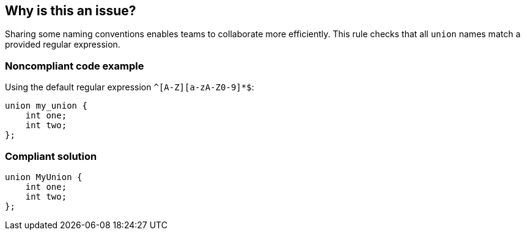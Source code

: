 == Why is this an issue?

Sharing some naming conventions enables teams to collaborate more efficiently. This rule checks that all ``++union++`` names match a provided regular expression.


=== Noncompliant code example

Using the default regular expression ``++^[A-Z][a-zA-Z0-9]*$++``:

[source,cpp]
----
union my_union {
    int one;
    int two;
};
----


=== Compliant solution

[source,cpp]
----
union MyUnion {
    int one;
    int two;
};
----


ifdef::env-github,rspecator-view[]

'''
== Implementation Specification
(visible only on this page)

=== Message

Rename this union to match the regular expression ${format}


=== Parameters

.format
****
_STRING_

----
^[A-Z][a-zA-Z0-9]*$
----

Regular expression union names should match.
****


endif::env-github,rspecator-view[]

